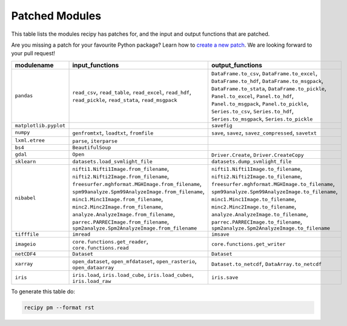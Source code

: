 ################################
Patched Modules
################################

This table lists the modules recipy has patches for, and the input and output
functions that are patched.

Are you missing a patch for your favourite Python package? Learn how to
`create a new patch <#Creating Patches>`_. We are looking forward to your pull request!

=====================  =================================================  ===============================================
modulename             input_functions                                    output_functions
=====================  =================================================  ===============================================
``pandas``             ``read_csv``,                                      ``DataFrame.to_csv``,
                       ``read_table``,                                    ``DataFrame.to_excel``,
                       ``read_excel``,                                    ``DataFrame.to_hdf``,
                       ``read_hdf``,                                      ``DataFrame.to_msgpack``,
                       ``read_pickle``,                                   ``DataFrame.to_stata``,
                       ``read_stata``,                                    ``DataFrame.to_pickle``,
                       ``read_msgpack``                                   ``Panel.to_excel``,
                                                                          ``Panel.to_hdf``,
                                                                          ``Panel.to_msgpack``,
                                                                          ``Panel.to_pickle``,
                                                                          ``Series.to_csv``,
                                                                          ``Series.to_hdf``,
                                                                          ``Series.to_msgpack``,
                                                                          ``Series.to_pickle``
``matplotlib.pyplot``                                                     ``savefig``
``numpy``              ``genfromtxt``,                                    ``save``,
                       ``loadtxt``,                                       ``savez``,
                       ``fromfile``                                       ``savez_compressed``,
                                                                          ``savetxt``
``lxml.etree``         ``parse``,
                       ``iterparse``
``bs4``                ``BeautifulSoup``
``gdal``               ``Open``                                           ``Driver.Create``,
                                                                          ``Driver.CreateCopy``
``sklearn``            ``datasets.load_svmlight_file``                    ``datasets.dump_svmlight_file``
``nibabel``            ``nifti1.Nifti1Image.from_filename``,              ``nifti1.Nifti1Image.to_filename``,
                       ``nifti2.Nifti2Image.from_filename``,              ``nifti2.Nifti2Image.to_filename``,
                       ``freesurfer.mghformat.MGHImage.from_filename``,   ``freesurfer.mghformat.MGHImage.to_filename``,
                       ``spm99analyze.Spm99AnalyzeImage.from_filename``,  ``spm99analyze.Spm99AnalyzeImage.to_filename``,
                       ``minc1.Minc1Image.from_filename``,                ``minc1.Minc1Image.to_filename``,
                       ``minc2.Minc2Image.from_filename``,                ``minc2.Minc2Image.to_filename``,
                       ``analyze.AnalyzeImage.from_filename``,            ``analyze.AnalyzeImage.to_filename``,
                       ``parrec.PARRECImage.from_filename``,              ``parrec.PARRECImage.to_filename``,
                       ``spm2analyze.Spm2AnalyzeImage.from_filename``     ``spm2analyze.Spm2AnalyzeImage.to_filename``
``tifffile``           ``imread``                                         ``imsave``
``imageio``            ``core.functions.get_reader``,                     ``core.functions.get_writer``
                       ``core.functions.read``
``netCDF4``            ``Dataset``                                        ``Dataset``
``xarray``             ``open_dataset``,                                  ``Dataset.to_netcdf``,
                       ``open_mfdataset``,                                ``DataArray.to_netcdf``
                       ``open_rasterio``,
                       ``open_dataarray``
``iris``               ``iris.load``,                                     ``iris.save``
                       ``iris.load_cube``,
                       ``iris.load_cubes``,
                       ``iris.load_raw``
=====================  =================================================  ===============================================

To generate this table do:

.. code-block:: sh

   recipy pm --format rst
